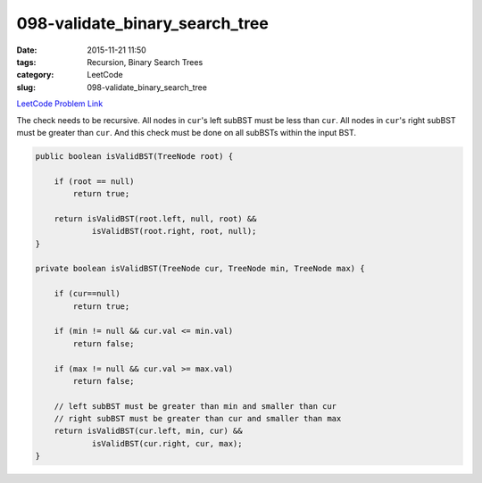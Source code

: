 098-validate_binary_search_tree
###############################

:date: 2015-11-21 11:50
:tags: Recursion, Binary Search Trees
:category: LeetCode
:slug: 098-validate_binary_search_tree

`LeetCode Problem Link <https://leetcode.com/problems/validate-binary-search-tree/>`_

The check needs to be recursive. All nodes in ``cur``'s left subBST must be less than ``cur``.
All nodes in ``cur``'s right subBST must be greater than ``cur``. And this check must be done on all subBSTs
within the input BST.

.. code-block:: java

    public boolean isValidBST(TreeNode root) {

        if (root == null)
            return true;

        return isValidBST(root.left, null, root) &&
                isValidBST(root.right, root, null);
    }

    private boolean isValidBST(TreeNode cur, TreeNode min, TreeNode max) {

        if (cur==null)
            return true;

        if (min != null && cur.val <= min.val)
            return false;

        if (max != null && cur.val >= max.val)
            return false;

        // left subBST must be greater than min and smaller than cur
        // right subBST must be greater than cur and smaller than max
        return isValidBST(cur.left, min, cur) &&
                isValidBST(cur.right, cur, max);
    }
